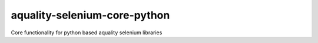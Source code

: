 aquality-selenium-core-python
-----------------------------
.. image:: https://codecov.io/gh/aquality-automation/aquality-selenium-core-python/branch/master/graph/badge.svg
    :target: https://codecov.io/gh/aquality-automation/aquality-selenium-core-python
    :alt: Code coverage Status

.. image:: https://img.shields.io/badge/code%20style-black-000000.svg
    :target: https://github.com/psf/black

Core functionality for python based aquality selenium libraries
